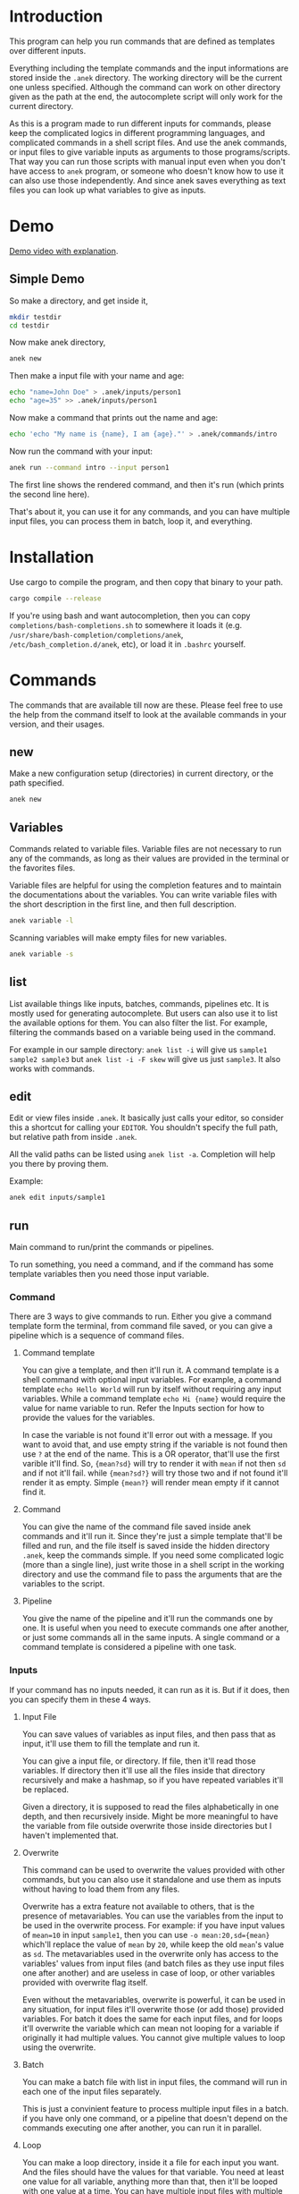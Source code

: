 * Introduction
This program can help you run commands that are defined as templates over different inputs.

Everything including the template commands and the input informations are stored inside the ~.anek~ directory. The working directory will be the current one unless specified. Although the command can work on other directory given as the path at the end, the autocomplete script will only work for the current directory.

As this is a program made to run different inputs for commands, please keep the complicated logics in different programming languages, and complicated commands in a shell script files. And use the anek commands, or input files to give variable inputs as arguments to those programs/scripts. That way you can run those scripts with manual input even when you don't have access to =anek= program, or someone who doesn't know how to use it can also use those independently. And since anek saves everything as text files you can look up what variables to give as inputs.

* Demo
[[https://youtu.be/s_wgmv46KLQ][Demo video with explanation]].

[[./images/video-thumb.png]]

** Simple Demo

So make a directory, and get inside it,
#+begin_src  bash
mkdir testdir
cd testdir
#+end_src

Now make anek directory,
#+begin_src  bash
anek new
#+end_src

Then make a input file with your name and age:

#+begin_src  bash
echo "name=John Doe" > .anek/inputs/person1
echo "age=35" >> .anek/inputs/person1
#+end_src

Now make a command that prints out the name and age:

#+begin_src  bash
echo 'echo "My name is {name}, I am {age}."' > .anek/commands/intro
#+end_src

Now run the command with your input:
#+begin_src  bash
anek run --command intro --input person1
#+end_src

#+RESULTS:
: Command (intro): echo "My name is John Doe, I am 35."
: My name is John Doe, I am 35.

The first line shows the rendered command, and then it's run (which prints the second line here).

That's about it, you can use it for any commands, and you can have multiple input files, you can process them in batch, loop it, and everything.

* Installation
Use cargo to compile the program, and then copy that binary to your path.
#+begin_src  bash
cargo compile --release
#+end_src

If you're using bash and want autocompletion, then you can copy ~completions/bash-completions.sh~ to somewhere it loads it (e.g. ~/usr/share/bash-completion/completions/anek~, ~/etc/bash_completion.d/anek~, etc), or load it in ~.bashrc~ yourself.

* Commands
The commands that are available till now are these. Please feel free to use the help from the command itself to look at the available commands in your version, and their usages.

** new
Make a new configuration setup (directories) in current directory, or the path specified.

#+begin_src  bash
anek new
#+end_src

** Variables
Commands related to variable files. Variable files are not necessary to run any of the commands, as long as their values are provided in the terminal or the favorites files.

Variable files are helpful for using the completion features and to maintain the documentations about the variables. You can write variable files with the short description in the first line, and then full description.

#+begin_src  bash
anek variable -l
#+end_src

Scanning variables will make empty files for new variables.
#+begin_src  bash
anek variable -s
#+end_src

** list
List available things like inputs, batches, commands, pipelines etc. It is mostly used for generating autocomplete. But users can also use it to list the available options for them. You can also filter the list. For example, filtering the commands based on a variable being used in the command.

For example in our sample directory: =anek list -i= will give us =sample1 sample2 sample3= but =anek list -i -F skew= will give us just =sample3=. It also works with commands.

** edit
Edit or view files inside ~.anek~. It basically just calls your editor, so consider this a shortcut for calling your ~EDITOR~. You shouldn't specify the full path, but relative path from inside ~.anek~.

All the valid paths can be listed using ~anek list -a~. Completion will help you there by proving them.

Example:
#+begin_src  bash
anek edit inputs/sample1
#+end_src

** run
Main command to run/print the commands or pipelines.

To run something, you need a command, and if the command has some template variables then you need those input variable.
*** Command
There are 3 ways to give commands to run. Either you give a command template form the terminal, from command file saved, or you can give a pipeline which is a sequence of command files.

**** Command template
You can give a template, and then it'll run it. A command template is a shell command with optional input variables. For example, a command template =echo Hello World= will run by itself without requiring any input variables. While a command template =echo Hi {name}= would require the value for name variable to run. Refer the Inputs section for how to provide the values for the variables.

In case the variable is not found it'll error out with a message. If you want to avoid that, and use empty string if the variable is not found then use =?= at the end of the name. This is a OR operator, that'll use the first varible it'll find. So, ={mean?sd}= will try to render it with =mean= if not then =sd= and if not it'll fail. while ={mean?sd?}= will try those two and if not found it'll render it as empty. Simple ={mean?}= will render mean empty if it cannot find it.

**** Command
You can give the name of the command file saved inside anek commands and it'll run it. Since they're just a simple template that'll be filled and run, and the file itself is saved inside the hidden directory =.anek=, keep the commands simple. If you need some complicated logic (more than a single line), just write those in a shell script in the working directory and use the command file to pass the arguments that are the variables to the script.

**** Pipeline
You give the name of the pipeline and it'll run the commands one by one. It is useful when you need to execute commands one after another, or just some commands all in the same inputs. A single command or a command template is considered a pipeline with one task.

*** Inputs
If your command has no inputs needed, it can run as it is. But if it does, then you can specify them in these 4 ways.

**** Input File
You can save values of variables as input files, and then pass that as input, it'll use them to fill the template and run it.

You can give a input file, or directory. If file, then it'll read those variables. If directory then it'll use all the files inside that directory recursively and make a hashmap, so if you have repeated variables it'll be replaced.

Given a directory, it is supposed to read the files alphabetically in one depth, and then recursively inside. Might be more meaningful to have the variable from file outside overwrite those inside directories but I haven't implemented that.

**** Overwrite
This command can be used to overwrite the values provided with other commands, but you can also use it standalone and use them as inputs without having to load them from any files.

Overwrite has a extra feature not available to others, that is the presence of metavariables. You can use the variables from the input to be used in the overwrite process. For example: if you have input values of ~mean=10~ in input =sample1=, then you can use ~-o mean:20,sd={mean}~ which'll replace the value of =mean= by =20=, while keep the old =mean='s value as =sd=. The metavariables used in the overwrite only has access to the variables' values from input files (and batch files as they use input files one after another) and are useless in case of loop, or other variables provided with overwrite flag itself.

Even without the metavariables, overwrite is powerful, it can be used in any situation, for input files it'll overwrite those (or add those) provided variables. For batch it does the same for each input files, and for loops it'll overwrite the variable which can mean not looping for a variable if originally it had multiple values. You cannot give multiple values to loop using the overwrite.

**** Batch
You can make a batch file with list in input files, the command will run in each one of the input files separately.

This is just a convinient feature to process multiple input files in a batch. if you have only one command, or a pipeline that doesn't depend on the commands executing one after another, you can run it in parallel.

**** Loop
You can make a loop directory, inside it a file for each input you want. And the files should have the values for that variable. You need at least one value for all variable, anything more than that, then it'll be looped with one value at a time. You can have multiple input files with multiple values to have a different combinations of the inputs in the loop (2 values of input1 and 2 values of input2, will run it 4 times).

*** Other options
Other options are pipable and demo. Demo will only print the generated commands and not run it. Pipable will also print the commands but not anything else. So you can pipe those commands to other programs. For example you can pipe it to ~bash~ when you want to just run them without any other info, or you can pipe it to ~gnu parallel~ if you want to run those commands in parallel.

Since pipable doesn't run the commands, you can also use it to print/list out some of the inputs, and then pipe it to awk/files/grep or anything.

** completions
Prints completion for shells. It's for internal use for now, though you can get completions for you from this.

Since the ~clap_complete~ doesn't have the features to generate the completions using a shell commmand from inside rust yet. I'm editing the output from this manually and providing it separately for bash. I haven't tried it for other shells.

Look at installation instructions for how to install the completions on bash.

I'll probably make it specify shells so that people can generate the rudimentary completion for other shells.

* Limitations
- The variable names are not tested with lots of different characters, so please use the characters you use for variable names in any sane programming language (a-z A-Z 0-9 and _).
- The =--overwrite= flag in =run= command only overwrites from the values in input files. and doesn't work with =--loop=
- The command files are assumed to be single shell command, multiline commands with complex logic are not tested. But it does work with pipes and such, so just put what you'd type in your terminal.

